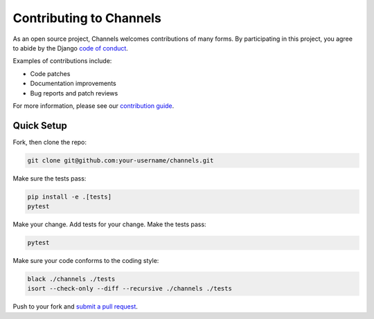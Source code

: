 Contributing to Channels
========================

As an open source project, Channels welcomes contributions of many forms. By participating in this project, you
agree to abide by the Django `code of conduct <https://www.djangoproject.com/conduct/>`_.

Examples of contributions include:

* Code patches
* Documentation improvements
* Bug reports and patch reviews

For more information, please see our `contribution guide <https://channels.readthedocs.io/en/latest/contributing.html>`_.

Quick Setup
-----------

Fork, then clone the repo:

.. code-block:: sh

    git clone git@github.com:your-username/channels.git

Make sure the tests pass:

.. code-block:: sh

    pip install -e .[tests]
    pytest

Make your change. Add tests for your change. Make the tests pass:

.. code-block:: sh

    pytest

Make sure your code conforms to the coding style:

.. code-block:: sh

    black ./channels ./tests
    isort --check-only --diff --recursive ./channels ./tests

Push to your fork and `submit a pull request <https://github.com/django/channels/compare/>`_.
